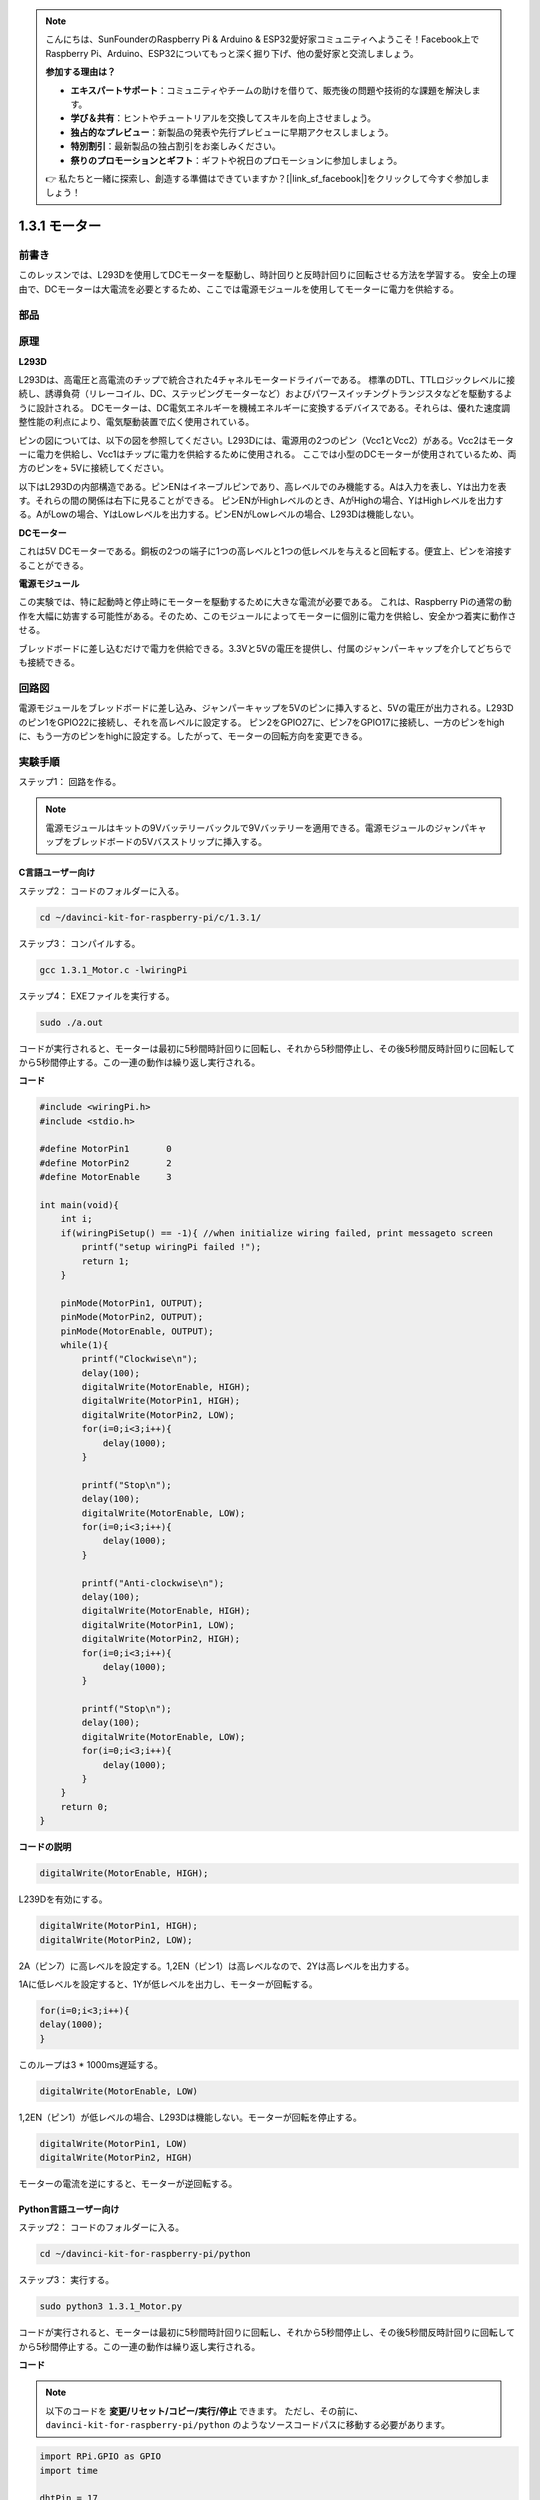.. note::

    こんにちは、SunFounderのRaspberry Pi & Arduino & ESP32愛好家コミュニティへようこそ！Facebook上でRaspberry Pi、Arduino、ESP32についてもっと深く掘り下げ、他の愛好家と交流しましょう。

    **参加する理由は？**

    - **エキスパートサポート**：コミュニティやチームの助けを借りて、販売後の問題や技術的な課題を解決します。
    - **学び＆共有**：ヒントやチュートリアルを交換してスキルを向上させましょう。
    - **独占的なプレビュー**：新製品の発表や先行プレビューに早期アクセスしましょう。
    - **特別割引**：最新製品の独占割引をお楽しみください。
    - **祭りのプロモーションとギフト**：ギフトや祝日のプロモーションに参加しましょう。

    👉 私たちと一緒に探索し、創造する準備はできていますか？[|link_sf_facebook|]をクリックして今すぐ参加しましょう！

1.3.1 モーター
===============

前書き
-----------------

このレッスンでは、L293Dを使用してDCモーターを駆動し、時計回りと反時計回りに回転させる方法を学習する。
安全上の理由で、DCモーターは大電流を必要とするため、ここでは電源モジュールを使用してモーターに電力を供給する。

部品
-----------

.. image:: media/list_1.3.1.png


原理
---------

**L293D**

L293Dは、高電圧と高電流のチップで統合された4チャネルモータードライバーである。
標準のDTL、TTLロジックレベルに接続し、誘導負荷（リレーコイル、DC、ステッピングモーターなど）およびパワースイッチングトランジスタなどを駆動するように設計される。
DCモーターは、DC電気エネルギーを機械エネルギーに変換するデバイスである。それらは、優れた速度調整性能の利点により、電気駆動装置で広く使用されている。

ピンの図については、以下の図を参照してください。L293Dには、電源用の2つのピン（Vcc1とVcc2）がある。Vcc2はモーターに電力を供給し、Vcc1はチップに電力を供給するために使用される。
ここでは小型のDCモーターが使用されているため、両方のピンを+ 5Vに接続してください。

.. image:: media/image111.png


以下はL293Dの内部構造である。ピンENはイネーブルピンであり、高レベルでのみ機能する。Aは入力を表し、Yは出力を表す。それらの間の関係は右下に見ることができる。
ピンENがHighレベルのとき、AがHighの場合、YはHighレベルを出力する。AがLowの場合、YはLowレベルを出力する。ピンENがLowレベルの場合、L293Dは機能しない。

.. image:: media/image334.png


**DCモーター**

.. image:: media/image114.jpeg


これは5V DCモーターである。銅板の2つの端子に1つの高レベルと1つの低レベルを与えると回転する。便宜上、ピンを溶接することができる。

.. image:: media/image335.png


**電源モジュール**

この実験では、特に起動時と停止時にモーターを駆動するために大きな電流が必要である。
これは、Raspberry Piの通常の動作を大幅に妨害する可能性がある。そのため、このモジュールによってモーターに個別に電力を供給し、安全かつ着実に動作させる。

ブレッドボードに差し込むだけで電力を供給できる。3.3Vと5Vの電圧を提供し、付属のジャンパーキャップを介してどちらでも接続できる。

.. image:: media/image115.png


回路図
------------------

電源モジュールをブレッドボードに差し込み、ジャンパーキャップを5Vのピンに挿入すると、5Vの電圧が出力される。L293Dのピン1をGPIO22に接続し、それを高レベルに設定する。
ピン2をGPIO27に、ピン7をGPIO17に接続し、一方のピンをhighに、もう一方のピンをhighに設定する。したがって、モーターの回転方向を変更できる。

.. image:: media/image336.png


実験手順
--------------------------

ステップ1： 回路を作る。

.. image:: img/1.3.1.png
    :width: 800

.. note::
    電源モジュールはキットの9Vバッテリーバックルで9Vバッテリーを適用できる。電源モジュールのジャンパキャップをブレッドボードの5Vバスストリップに挿入する。

.. image:: media/image118.jpeg


C言語ユーザー向け
^^^^^^^^^^^^^^^^^^^^^

ステップ2： コードのフォルダーに入る。

.. raw:: html

    <run></run>
    
.. code-block::

    cd ~/davinci-kit-for-raspberry-pi/c/1.3.1/

ステップ3： コンパイルする。

.. raw:: html

   <run></run>

.. code-block::

    gcc 1.3.1_Motor.c -lwiringPi

ステップ4： EXEファイルを実行する。

.. raw:: html

   <run></run>

.. code-block::

    sudo ./a.out

コードが実行されると、モーターは最初に5秒間時計回りに回転し、それから5秒間停止し、その後5秒間反時計回りに回転してから5秒間停止する。この一連の動作は繰り返し実行される。

**コード**

.. code-block:: c

    #include <wiringPi.h>
    #include <stdio.h>

    #define MotorPin1       0
    #define MotorPin2       2
    #define MotorEnable     3

    int main(void){
        int i;
        if(wiringPiSetup() == -1){ //when initialize wiring failed, print messageto screen
            printf("setup wiringPi failed !");
            return 1;
        }
        
        pinMode(MotorPin1, OUTPUT);
        pinMode(MotorPin2, OUTPUT);
        pinMode(MotorEnable, OUTPUT);
        while(1){
            printf("Clockwise\n");
            delay(100);
            digitalWrite(MotorEnable, HIGH);
            digitalWrite(MotorPin1, HIGH);
            digitalWrite(MotorPin2, LOW);
            for(i=0;i<3;i++){
                delay(1000);
            }

            printf("Stop\n");
            delay(100);
            digitalWrite(MotorEnable, LOW);
            for(i=0;i<3;i++){
                delay(1000);
            }

            printf("Anti-clockwise\n");
            delay(100);
            digitalWrite(MotorEnable, HIGH);
            digitalWrite(MotorPin1, LOW);
            digitalWrite(MotorPin2, HIGH);
            for(i=0;i<3;i++){
                delay(1000);
            }

            printf("Stop\n");
            delay(100);
            digitalWrite(MotorEnable, LOW);
            for(i=0;i<3;i++){
                delay(1000);
            }
        }
        return 0;
    }

**コードの説明**

.. code-block:: c

    digitalWrite(MotorEnable, HIGH);

L239Dを有効にする。

.. code-block:: c

    digitalWrite(MotorPin1, HIGH);
    digitalWrite(MotorPin2, LOW);

2A（ピン7）に高レベルを設定する。1,2EN（ピン1）は高レベルなので、2Yは高レベルを出力する。

1Aに低レベルを設定すると、1Yが低レベルを出力し、モーターが回転する。

.. code-block:: c

    for(i=0;i<3;i++){
    delay(1000);
    }

このループは3 * 1000ms遅延する。

.. code-block:: c

    digitalWrite(MotorEnable, LOW)

1,2EN（ピン1）が低レベルの場合、L293Dは機能しない。モーターが回転を停止する。

.. code-block:: c

    digitalWrite(MotorPin1, LOW)
    digitalWrite(MotorPin2, HIGH)

モーターの電流を逆にすると、モーターが逆回転する。

Python言語ユーザー向け
^^^^^^^^^^^^^^^^^^^^^^^^^^^

ステップ2： コードのフォルダーに入る。

.. raw:: html

   <run></run>

.. code-block::

    cd ~/davinci-kit-for-raspberry-pi/python

ステップ3： 実行する。

.. raw:: html

   <run></run>

.. code-block::

    sudo python3 1.3.1_Motor.py

コードが実行されると、モーターは最初に5秒間時計回りに回転し、それから5秒間停止し、その後5秒間反時計回りに回転してから5秒間停止する。この一連の動作は繰り返し実行される。

**コード**


.. note::

   以下のコードを **変更/リセット/コピー/実行/停止** できます。 ただし、その前に、 ``davinci-kit-for-raspberry-pi/python`` のようなソースコードパスに移動する必要があります。 
   
.. raw:: html

    <run></run>

.. code-block:: python

    import RPi.GPIO as GPIO
    import time

    dhtPin = 17

    GPIO.setmode(GPIO.BCM)

    MAX_UNCHANGE_COUNT = 100

    STATE_INIT_PULL_DOWN = 1
    STATE_INIT_PULL_UP = 2
    STATE_DATA_FIRST_PULL_DOWN = 3
    STATE_DATA_PULL_UP = 4
    STATE_DATA_PULL_DOWN = 5

    def readDht11():
        GPIO.setup(dhtPin, GPIO.OUT)
        GPIO.output(dhtPin, GPIO.HIGH)
        time.sleep(0.05)
        GPIO.output(dhtPin, GPIO.LOW)
        time.sleep(0.02)
        GPIO.setup(dhtPin, GPIO.IN, GPIO.PUD_UP)

        unchanged_count = 0
        last = -1
        data = []
        while True:
            current = GPIO.input(dhtPin)
            data.append(current)
            if last != current:
                unchanged_count = 0
                last = current
            else:
                unchanged_count += 1
                if unchanged_count > MAX_UNCHANGE_COUNT:
                    break

        state = STATE_INIT_PULL_DOWN

        lengths = []
        current_length = 0

        for current in data:
            current_length += 1

            if state == STATE_INIT_PULL_DOWN:
                if current == GPIO.LOW:
                    state = STATE_INIT_PULL_UP
                else:
                    continue
            if state == STATE_INIT_PULL_UP:
                if current == GPIO.HIGH:
                    state = STATE_DATA_FIRST_PULL_DOWN
                else:
                    continue
            if state == STATE_DATA_FIRST_PULL_DOWN:
                if current == GPIO.LOW:
                    state = STATE_DATA_PULL_UP
                else:
                    continue
            if state == STATE_DATA_PULL_UP:
                if current == GPIO.HIGH:
                    current_length = 0
                    state = STATE_DATA_PULL_DOWN
                else:
                    continue
            if state == STATE_DATA_PULL_DOWN:
                if current == GPIO.LOW:
                    lengths.append(current_length)
                    state = STATE_DATA_PULL_UP
                else:
                    continue
        if len(lengths) != 40:
            #print ("Data not good, skip")
            return False

        shortest_pull_up = min(lengths)
        longest_pull_up = max(lengths)
        halfway = (longest_pull_up + shortest_pull_up) / 2
        bits = []
        the_bytes = []
        byte = 0

        for length in lengths:
            bit = 0
            if length > halfway:
                bit = 1
            bits.append(bit)
        #print ("bits: %s, length: %d" % (bits, len(bits)))
        for i in range(0, len(bits)):
            byte = byte << 1
            if (bits[i]):
                byte = byte | 1
            else:
                byte = byte | 0
            if ((i + 1) % 8 == 0):
                the_bytes.append(byte)
                byte = 0
        #print (the_bytes)
        checksum = (the_bytes[0] + the_bytes[1] + the_bytes[2] + the_bytes[3]) & 0xFF
        if the_bytes[4] != checksum:
            #print ("Data not good, skip")
            return False

        return the_bytes[0], the_bytes[2]

    def main():

        while True:
            result = readDht11()
            if result:
                humidity, temperature = result
                print ("humidity: %s %%,  Temperature: %s C`" % (humidity, temperature))
            time.sleep(1)

    def destroy():
        GPIO.cleanup()

    if __name__ == '__main__':
        try:
            main()
        except KeyboardInterrupt:
            destroy() 

**コードの説明**

.. code-block:: python

    def motor(direction):
        # Clockwise
        if direction == 1:
            # Set direction
            GPIO.output(MotorPin1, GPIO.HIGH)
            GPIO.output(MotorPin2, GPIO.LOW)
            # Enable the motor
            GPIO.output(MotorEnable, GPIO.HIGH)
            print ("Clockwise")
    ...

変数が ``direction`` である関数 ``motor()`` を作成する。
``direction = 1`` の条件が満たされると、モーターは時計回りに回転する。
``direction = -1`` の場合、モーターは反時計回りに回転する。
そして、 ``direction = 0`` の条件下では、回転を停止する。

.. code-block:: python

    def main():
        # Define a dictionary to make the script more readable
        # CW as clockwise, CCW as counterclockwise, STOP as stop
        directions = {'CW': 1, 'CCW': -1, 'STOP': 0}
        while True:
            # Clockwise
            motor(directions['CW'])
            time.sleep(5)
            # Stop
            motor(directions['STOP'])
            time.sleep(5)
            # Anticlockwise
            motor(directions['CCW'])
            time.sleep(5)
            # Stop
            motor(directions['STOP'])
            time.sleep(5)
        
``main()`` 関数で、CWが1、CCWの値が-1、0がStopを指す配列 ``directions[]`` を作成する。

コードが実行されると、モーターは最初に5秒間時計回りに回転し、それから5秒間停止し、その後5秒間反時計回りに回転してから5秒間停止する。この一連の動作は繰り返し実行される。

これで、モーターブレードが回転していることが分かる。

現象画像
------------------

.. image:: media/image119.jpeg
